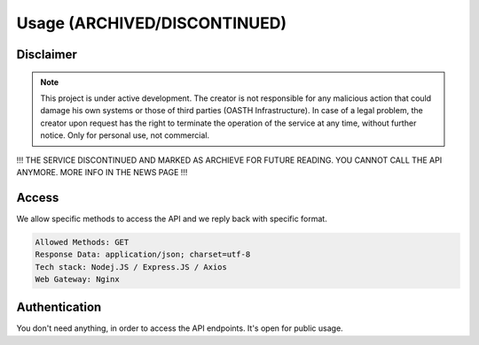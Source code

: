 Usage (ARCHIVED/DISCONTINUED)
=====

.. _Disclaimer:

Disclaimer
------------

.. note::

   This project is under active development. The creator is not responsible for any malicious action that could damage his own systems or those of third parties (OASTH Infrastructure). In case of a legal problem, the creator upon request has the right to terminate the operation of the service at any time, without further notice. Only for personal use, not commercial.

!!! THE SERVICE DISCONTINUED AND MARKED AS ARCHIEVE FOR FUTURE READING. YOU CANNOT CALL THE API ANYMORE. MORE INFO IN THE NEWS PAGE !!!

.. _Access:

Access
------------
   
We allow specific methods to access the API and we reply back with specific format.

.. code-block:: console

   Allowed Methods: GET
   Response Data: application/json; charset=utf-8
   Tech stack: Nodej.JS / Express.JS / Axios
   Web Gateway: Nginx


.. _Authentication:
Authentication
----------------

You don't need anything, in order to access the API endpoints. It's open for public usage.






